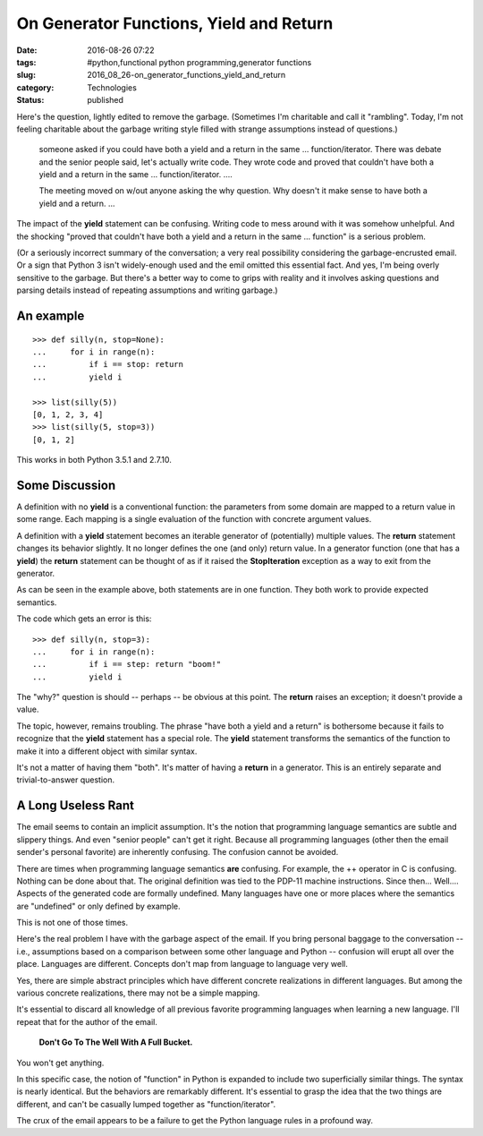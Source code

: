 On Generator Functions, Yield and Return
========================================

:date: 2016-08-26 07:22
:tags: #python,functional python programming,generator functions
:slug: 2016_08_26-on_generator_functions_yield_and_return
:category: Technologies
:status: published

Here's the question, lightly edited to remove the garbage. (Sometimes
I'm charitable and call it "rambling". Today, I'm not feeling
charitable about the garbage writing style filled with strange
assumptions instead of questions.)

    someone asked if you could have both a yield and a return in the same
    ... function/iterator. There was debate and the senior people said,
    let's actually write code. They wrote code and proved that couldn't
    have both a yield and a return in the same ... function/iterator.
    ....

    The meeting moved on w/out anyone asking the why question. Why
    doesn't it make sense to have both a yield and a return. ...


The impact of the **yield** statement can be confusing. Writing code
to mess around with it was somehow unhelpful. And the shocking
"proved that couldn't have both a yield and a return in the same ...
function" is a serious problem.

(Or a seriously incorrect summary of the conversation; a very real
possibility considering the garbage-encrusted email. Or a sign that
Python 3 isn't widely-enough used and the emil omitted this essential
fact. And yes, I'm being overly sensitive to the garbage. But there's
a better way to come to grips with reality and it involves asking
questions and parsing details instead of repeating assumptions and
writing garbage.)


An example
----------

::

    >>> def silly(n, stop=None):
    ...     for i in range(n):
    ...         if i == stop: return
    ...         yield i

    >>> list(silly(5))
    [0, 1, 2, 3, 4]
    >>> list(silly(5, stop=3))
    [0, 1, 2]

This works in both Python 3.5.1 and 2.7.10.

Some Discussion
----------------

A definition with no **yield** is a conventional function: the
parameters from some domain are mapped to a return value in some
range. Each mapping is a single evaluation of the function with
concrete argument values.

A definition with a **yield** statement becomes an iterable generator
of (potentially) multiple values. The **return** statement changes
its behavior slightly. It no longer defines the one (and only) return
value. In a generator function (one that has a **yield**) the
**return** statement can be thought of as if it raised the
**StopIteration** exception as a way to exit from the generator.

As can be seen in the example above, both statements are in one
function. They both work to provide expected semantics.

The code which gets an error is this:

::

  >>> def silly(n, stop=3):
  ...     for i in range(n):
  ...         if i == step: return "boom!"
  ...         yield i

The "why?" question is should -- perhaps -- be obvious at this point.
The **return** raises an exception; it doesn't provide a value.

The topic, however, remains troubling. The phrase "have both a yield
and a return" is bothersome because it fails to recognize that the
**yield** statement has a special role. The **yield** statement
transforms the semantics of the function to make it into a different
object with similar syntax.

It's not a matter of having them "both". It's matter of having a
**return** in a generator. This is an entirely separate and
trivial-to-answer question.

A Long Useless Rant
-------------------

The email seems to contain an implicit assumption. It's the notion
that programming language semantics are subtle and slippery things.
And even "senior people" can't get it right. Because all programming
languages (other then the email sender's personal favorite) are
inherently confusing. The confusion cannot be avoided.

There are times when programming language semantics **are**
confusing.  For example, the ++ operator in C is confusing. Nothing
can be done about that. The original definition was tied to the
PDP-11 machine instructions. Since then... Well.... Aspects of the
generated code are formally undefined.  Many languages have one or
more places where the semantics are "undefined" or only defined by
example.

This is not one of those times.

Here's the real problem I have with the garbage aspect of the email.
If you bring personal baggage to the conversation -- i.e.,
assumptions based on a comparison between some other language and
Python -- confusion will erupt all over the place. Languages are
different. Concepts don't map from language to language very well.

Yes, there are simple abstract principles which have different
concrete realizations in different languages. But among the various
concrete realizations, there may not be a simple mapping.

It's essential to discard all knowledge of all previous favorite
programming languages when learning a new language.
I'll repeat that for the author of the email.

  **Don't Go To The Well With A Full Bucket.**

You won't get anything.

In this specific case, the notion of "function" in Python is expanded
to include two superficially similar things. The syntax is nearly
identical. But the behaviors are remarkably different. It's essential
to grasp the idea that the two things are different, and can't be
casually lumped together as "function/iterator".

The crux of the email appears to be a failure to get the Python
language rules in a profound way.





